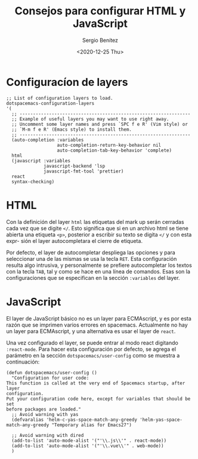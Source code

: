 #+TITLE: Consejos para configurar HTML y JavaScript
#+DESCRIPTION: Configuración recomendada para trabajar con HTML y JavaScript
#+AUTHOR: Sergio Benítez
#+DATE:<2020-12-25 Thu> 
#+HUGO_BASE_DIR: ~/Development/suabochica-blog/
#+HUGO_SECTION: /post
#+HUGO_WEIGHT: auto
#+HUGO_AUTO_SET_LASTMOD: t

* Configuracíon de layers
#+begin_src elisp
  ;; List of configuration layers to load.
  dotspacemacs-configuration-layers
  '(
    ;; ----------------------------------------------------------------
    ;; Example of useful layers you may want to use right away.
    ;; Uncomment some layer names and press `SPC f e R' (Vim style) or
    ;; `M-m f e R' (Emacs style) to install them.
    ;; ----------------------------------------------------------------
    (auto-completion :variables
                     auto-completion-return-key-behavior nil
                     auto-completion-tab-key-behavior 'complete)
    html
    (javascript :variables
                javascript-backend 'lsp
                javascript-fmt-tool 'prettier)
    react
    syntax-checking)
#+end_src

* HTML
Con la definición del layer ~html~ las etiquetas del mark up serán cerradas cada
vez que se digite ~</~. Esto significa que si en un archivo html se tiene abierta
una etiqueta ~<p>~, posterior a escribir su texto se digita ~</~ y con esta expr-
sión el layer autocompletara el cierre de etiqueta.

Por defecto, el layer de autocompletar despliega las opciones y para seleccionar
una de las mismas se usa la tecla ~RET~. Esta configuración resulta algo
intrusiva, y personalmente se prefiere autocompletar los textos con la tecla
~TAB~, tal y como se hace en una línea de comandos. Esas son la configuraciones
que se especifican en la sección ~:variables~ del layer.

* JavaScript
El layer de JavaScript básico no es un layer para ECMAscript, y es por esta razón
que se imprimen varios errores en spacemacs. Actualmente no hay un layer para
ECMAscript, y una alternativa es usar el layer de ~react~.

Una vez configurado el layer, se puede entrar al modo react digitando
~:react-mode~. Para hacer esta configuración por defecto, se agrega el parámetro
en la sección ~dotspacemacs/user-config~ como se muestra a continuación:

#+begin_src elisp
  (defun dotspacemacs/user-config ()
    "Configuration for user code:
  This function is called at the very end of Spacemacs startup, after layer
  configuration.
  Put your configuration code here, except for variables that should be set
  before packages are loaded."
    ;; Avoid warning with yas
    (defvaralias 'helm-c-yas-space-match-any-greedy 'helm-yas-space-match-any-greedy "Temporary alias for Emacs27")

    ;; Avoid warning with dired
    (add-to-list 'auto-mode-alist '("'\\.js\\'" . react-mode))
    (add-to-list 'auto-mode-alist '("'\\.vue\\'" . web-mode))
    )
#+end_src

